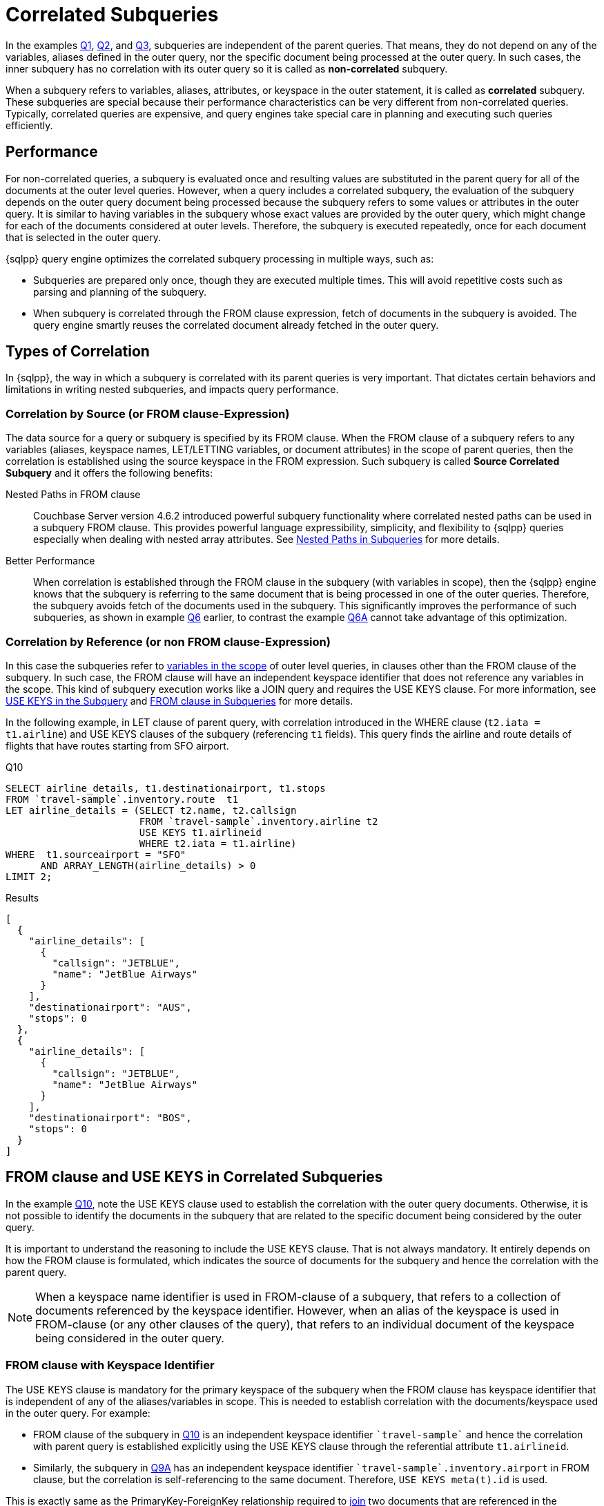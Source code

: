 = Correlated Subqueries
:description: In the examples xref:n1ql-language-reference/subqueries.adoc#Q1[Q1], xref:n1ql-language-reference/subqueries.adoc#Q2[Q2], and xref:n1ql-language-reference/subqueries.adoc#Q3[Q3], subqueries are independent of the parent queries.
:page-topic-type: concept

{description}
That means, they do not depend on any of the variables, aliases defined in the outer query, nor the specific document being processed at the outer query.
In such cases, the inner subquery has no correlation with its outer query so it is called as *non-correlated* subquery.

When a subquery refers to variables, aliases, attributes, or keyspace in the outer statement, it is called as *correlated* subquery.
These subqueries are special because their performance characteristics can be very different from non-correlated queries.
Typically, correlated queries are expensive, and query engines take special care in planning and executing such queries efficiently.

== Performance

For non-correlated queries, a subquery is evaluated once and resulting values are substituted in the parent query for all of the documents at the outer level queries.
However, when a query includes a correlated subquery, the evaluation of the subquery depends on the outer query document being processed because the subquery refers to some values or attributes in the outer query.
It is similar to having variables in the subquery whose exact values are provided by the outer query, which might change for each of the documents considered at outer levels.
Therefore, the subquery is executed repeatedly, once for each document that is selected in the outer query.

{sqlpp} query engine optimizes the correlated subquery processing in multiple ways, such as:

* Subqueries are prepared only once, though they are executed multiple times.
This will avoid repetitive costs such as parsing and planning of the subquery.
* When subquery is correlated through the FROM clause expression, fetch of documents in the subquery is avoided.
The query engine smartly reuses the correlated document already fetched in the outer query.

== Types of Correlation

In {sqlpp}, the way in which a subquery is correlated with its parent queries is very important.
That dictates certain behaviors and limitations in writing nested subqueries, and impacts query performance.

=== Correlation by Source (or FROM clause-Expression)

The data source for a query or subquery is specified by its FROM clause.
When the FROM clause of a subquery refers to any variables (aliases, keyspace names, LET/LETTING variables, or document attributes) in the scope of parent queries, then the correlation is established using the source keyspace in the FROM expression.
Such subquery is called *Source Correlated Subquery* and it offers the following benefits:

Nested Paths in FROM clause::
Couchbase Server version 4.6.2 introduced powerful subquery functionality where correlated nested paths can be used in a subquery FROM clause.
This provides powerful language expressibility, simplicity, and flexibility to {sqlpp} queries especially when dealing with nested array attributes.
See xref:n1ql-language-reference/subqueries.adoc#nested-path-expr[Nested Paths in Subqueries] for more details.

Better Performance::
When correlation is established through the FROM clause in the subquery (with variables in scope), then the {sqlpp} engine knows that the subquery is referring to the same document that is being processed in one of the outer queries.
Therefore, the subquery avoids fetch of the documents used in the subquery.
This significantly improves the performance of such subqueries, as shown in example xref:n1ql-language-reference/subqueries.adoc#Q6[Q6] earlier, to contrast the example xref:n1ql-language-reference/subqueries.adoc#Q6A[Q6A] cannot take advantage of this optimization.

=== Correlation by Reference (or non FROM clause-Expression)

In this case the subqueries refer to xref:n1ql-language-reference/subqueries.adoc#section_onz_3tj_mz[variables in the scope] of outer level queries, in clauses other than the FROM clause of the subquery.
In such case, the FROM clause will have an independent keyspace identifier that does not reference any variables in the scope.
This kind of subquery execution works like a JOIN query and requires the USE KEYS clause.
For more information, see <<use-keys,USE KEYS in the Subquery>> and xref:n1ql-language-reference/subqueries.adoc#from-clause[FROM clause in Subqueries] for more details.

In the following example, in LET clause of parent query, with correlation introduced in the WHERE clause (`t2.iata = t1.airline`) and USE KEYS clauses of the subquery (referencing `t1` fields).
This query finds the airline and route details of flights that have routes starting from SFO airport.

[#Q10]
====
.Q10
[source,sqlpp]
----
SELECT airline_details, t1.destinationairport, t1.stops
FROM `travel-sample`.inventory.route  t1
LET airline_details = (SELECT t2.name, t2.callsign
                       FROM `travel-sample`.inventory.airline t2
	               USE KEYS t1.airlineid
                       WHERE t2.iata = t1.airline)
WHERE  t1.sourceairport = "SFO"
      AND ARRAY_LENGTH(airline_details) > 0
LIMIT 2;
----

.Results
[source,json]
----
[
  {
    "airline_details": [
      {
        "callsign": "JETBLUE",
        "name": "JetBlue Airways"
      }
    ],
    "destinationairport": "AUS",
    "stops": 0
  },
  {
    "airline_details": [
      {
        "callsign": "JETBLUE",
        "name": "JetBlue Airways"
      }
    ],
    "destinationairport": "BOS",
    "stops": 0
  }
]
----
====

[#use-keys]
== FROM clause and USE KEYS in Correlated Subqueries

In the example <<Q10,Q10>>, note the USE KEYS clause used to establish the correlation with the outer query documents.
Otherwise, it is not possible to identify the documents in the subquery that are related to the specific document being considered by the outer query.

It is important to understand the reasoning to include the USE KEYS clause.
That is not always mandatory.
It entirely depends on how the FROM clause is formulated, which indicates the source of documents for the subquery and hence the correlation with the parent query.

NOTE: When a keyspace name identifier is used in FROM-clause of a subquery, that refers to a collection of documents referenced by the keyspace identifier.
However, when an alias of the keyspace is used in FROM-clause (or any other clauses of the query), that refers to an individual document of the keyspace being considered in the outer query.

=== FROM clause with Keyspace Identifier

The USE KEYS clause is mandatory for the primary keyspace of the subquery when the FROM clause has keyspace identifier that is independent of any of the aliases/variables in scope.
This is needed to establish correlation with the documents/keyspace used in the outer query.
For example:

* FROM clause of the subquery in <<Q10,Q10>> is an independent keyspace identifier `pass:c[`travel-sample`]` and hence the correlation with parent query is established explicitly using the USE KEYS clause through the referential attribute `t1.airlineid`.

* Similarly, the subquery in xref:n1ql-language-reference/subqueries.adoc#Q9A[Q9A] has an independent keyspace identifier `pass:c[`travel-sample`.inventory.airport]` in FROM clause, but the correlation is self-referencing to the same document.
Therefore, `USE KEYS meta(t).id` is used.

This is exactly same as the PrimaryKey-ForeignKey relationship required to xref:n1ql-language-reference/join.adoc[join] two documents that are referenced in the outer/inner queries.
Note that, in `pass:c[`travel-sample`]` keyspace data model, the `"route"` documents refer the `"airline"` documents using the attribute `airlineid`.
Refer to the xref:learn:data/document-data-model.adoc[Data Model].

=== FROM clause with Expression

The USE KEYS clause is not required in the subquery when the FROM clause in subquery has generic expression as data source, and not a keyspace name identifier.
The FROM clause expression can be:

* Independent constant expression or subquery expression that does not refer to any variables in scope.
* Generic {sqlpp} expression or subquery that refers to any variables in scope.

In the example xref:n1ql-language-reference/subqueries.adoc#Q9[Q9], the FROM clause is an expression referring to the variable/alias `t` (in fact the nested path `t.reviews`) that already establishes correlation and hence the subquery does not need explicit USE KEYS clause.

== Correlated Subquery versus JOINs

Correlated subqueries can be alternatively formulated using JOINs because conceptually a correlated query execution involves same steps as that of JOIN.
For instance, evaluating nested subquery corresponding to each outer query document is equivalent to a nested-loop-join operation.
This is one reason for the above mentioned mandatory requirement of USE KEYS clause for certain correlated queries using FROM clause.

In general, {sqlpp} recommends usage of JOIN queries when possible, instead of semantically equivalent correlated subqueries.
However, in some cases it may be easier or intuitive to formulate some queries using subqueries (instead of JOINs).
In such case, it is recommended to understand the EXPLAIN query plans and performance of both queries.

[#Q10A]
====
.Q10A: Earlier Q10 rewritten with JOIN
[source,sqlpp]
----
SELECT DISTINCT airline.name, airline.callsign, route.destinationairport, route.stops, route.airline
FROM `travel-sample`.inventory.route
      JOIN `travel-sample`.inventory.airline
      ON KEYS route.airlineid
WHERE route.sourceairport = "SFO"
LIMIT 2;
----
====
